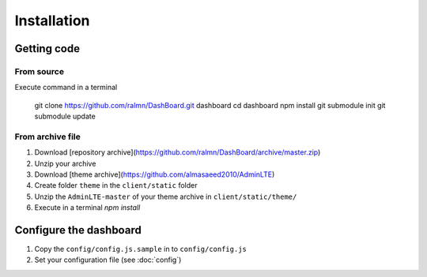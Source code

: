 Installation
============================

Getting code
############################

From source	
***************************

Execute command in a terminal
	
	git clone https://github.com/ralmn/DashBoard.git dashboard
	cd dashboard
	npm install
	git submodule init
	git submodule update
	
From archive file
*******************
	
1. Download [repository archive](https://github.com/ralmn/DashBoard/archive/master.zip)
2. Unzip your archive
3. Download [theme archive](https://github.com/almasaeed2010/AdminLTE)
4. Create folder ``theme``  in the ``client/static`` folder 
5. Unzip the ``AdminLTE-master`` of your theme archive in ``client/static/theme/``
6. Execute in a terminal `npm install`



Configure the dashboard
############################
 
1. Copy the ``config/config.js.sample`` in to ``config/config.js``
2. Set your configuration file (see :doc:`config`)
  
 



	
